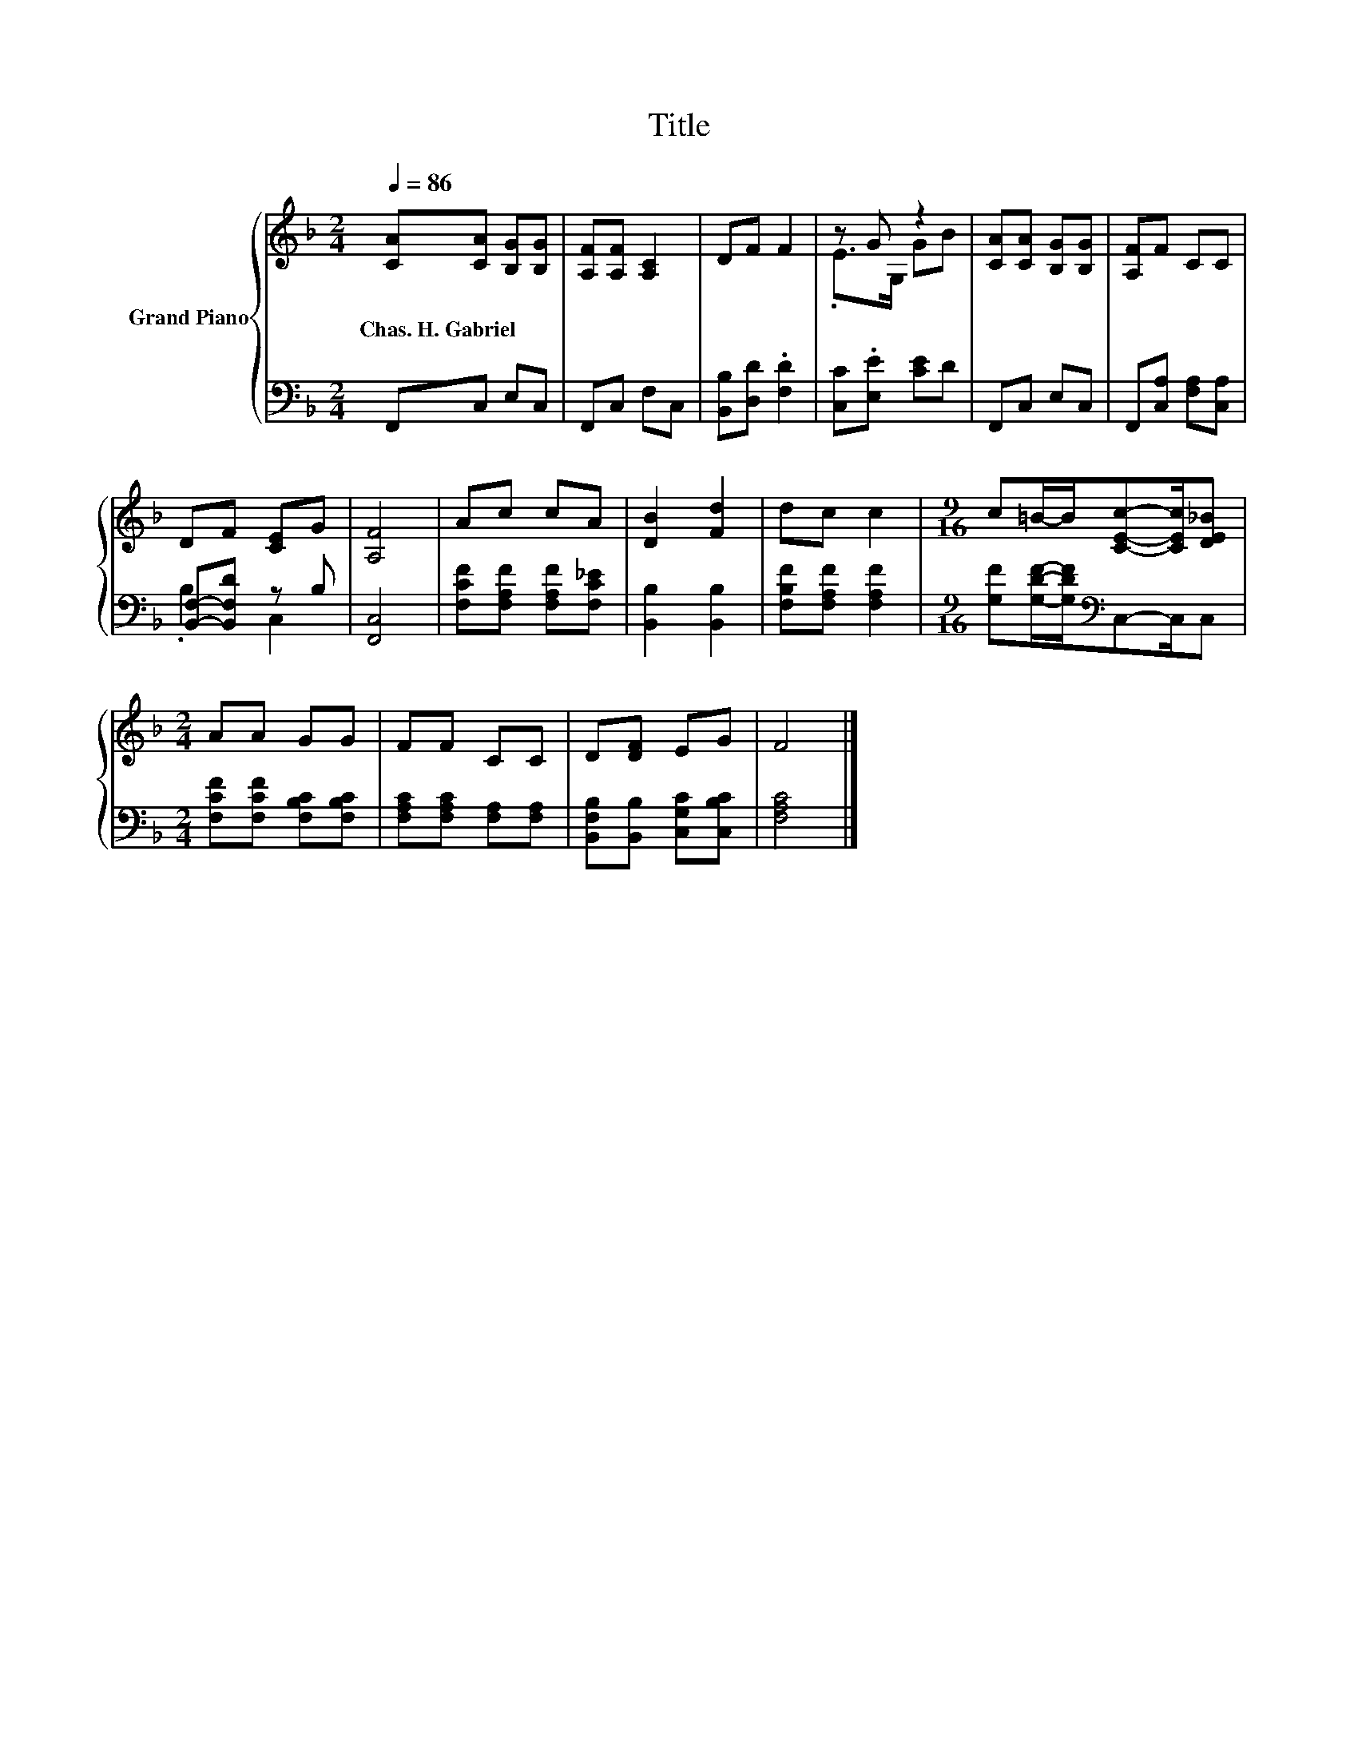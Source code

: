 X:1
T:Title
%%score { ( 1 3 ) | ( 2 4 ) }
L:1/8
Q:1/4=86
M:2/4
K:F
V:1 treble nm="Grand Piano"
V:3 treble 
V:2 bass 
V:4 bass 
V:1
 [CA][CA] [B,G][B,G] | [A,F][A,F] [A,C]2 | DF F2 | z G z2 | [CA][CA] [B,G][B,G] | [A,F]F CC | %6
w: Chas.~H.~Gabriel * * *||||||
 DF [CE]G | [A,F]4 | Ac cA | [DB]2 [Fd]2 | dc c2 |[M:9/16] c=B/-B/[CEc]-[CEc]/[DE_B] | %12
w: ||||||
[M:2/4] AA GG | FF CC | D[DF] EG | F4 |] %16
w: ||||
V:2
 F,,C, E,C, | F,,C, F,C, | [B,,B,][D,D] .[F,D]2 | [C,C].[E,E] [CE]D | F,,C, E,C, | %5
 F,,[C,A,] [F,A,][C,A,] | [B,,F,]-[B,,F,D] z B, | [F,,C,]4 | [F,CF][F,A,F] [F,A,F][F,C_E] | %9
 [B,,B,]2 [B,,B,]2 | [F,B,F][F,A,F] [F,A,F]2 |[M:9/16] [G,F][G,DF]/-[G,DF]/[K:bass]C,-C,/C, | %12
[M:2/4] [F,CF][F,CF] [F,B,C][F,B,C] | [F,A,C][F,A,C] [F,A,][F,A,] | %14
 [B,,F,B,][B,,B,] [C,G,C][C,B,C] | [F,A,C]4 |] %16
V:3
 x4 | x4 | x4 | .E>G, GB | x4 | x4 | x4 | x4 | x4 | x4 | x4 |[M:9/16] x9/2 |[M:2/4] x4 | x4 | x4 | %15
 x4 |] %16
V:4
 x4 | x4 | x4 | x4 | x4 | x4 | .B,2 C,2 | x4 | x4 | x4 | x4 |[M:9/16] x2[K:bass] x5/2 |[M:2/4] x4 | %13
 x4 | x4 | x4 |] %16

